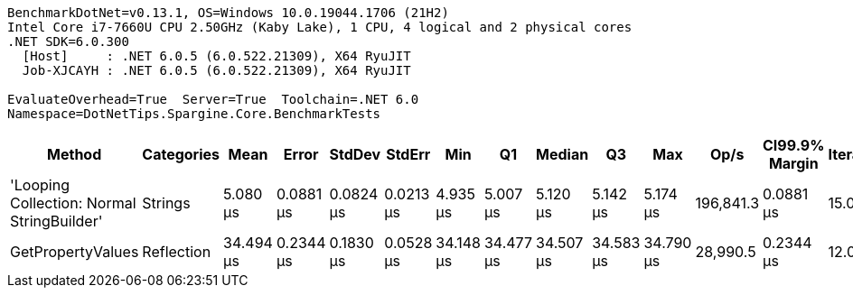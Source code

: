 ....
BenchmarkDotNet=v0.13.1, OS=Windows 10.0.19044.1706 (21H2)
Intel Core i7-7660U CPU 2.50GHz (Kaby Lake), 1 CPU, 4 logical and 2 physical cores
.NET SDK=6.0.300
  [Host]     : .NET 6.0.5 (6.0.522.21309), X64 RyuJIT
  Job-XJCAYH : .NET 6.0.5 (6.0.522.21309), X64 RyuJIT

EvaluateOverhead=True  Server=True  Toolchain=.NET 6.0  
Namespace=DotNetTips.Spargine.Core.BenchmarkTests  
....
[options="header"]
|===
|                                      Method|  Categories|       Mean|      Error|     StdDev|     StdErr|        Min|         Q1|     Median|         Q3|        Max|       Op/s|  CI99.9% Margin|  Iterations|  Kurtosis|  MValue|  Skewness|  Rank|  LogicalGroup|  Baseline|   Gen 0|  Code Size|   Gen 1|  Allocated
|  'Looping Collection: Normal StringBuilder'|     Strings|   5.080 μs|  0.0881 μs|  0.0824 μs|  0.0213 μs|   4.935 μs|   5.007 μs|   5.120 μs|   5.142 μs|   5.174 μs|  196,841.3|       0.0881 μs|       15.00|     1.595|   2.000|   -0.5149|     1|             *|        No|  1.1749|       3 KB|  0.0076|      11 KB
|                           GetPropertyValues|  Reflection|  34.494 μs|  0.2344 μs|  0.1830 μs|  0.0528 μs|  34.148 μs|  34.477 μs|  34.507 μs|  34.583 μs|  34.790 μs|   28,990.5|       0.2344 μs|       12.00|     2.627|   2.000|   -0.6283|     2|             *|        No|  0.6714|       2 KB|       -|       6 KB
|===
